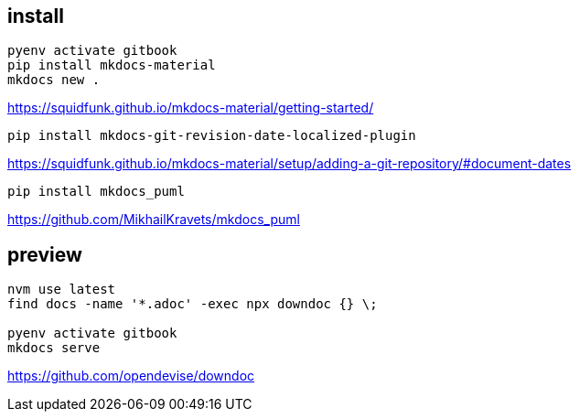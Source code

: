 
== install
----
pyenv activate gitbook
pip install mkdocs-material
mkdocs new .
----

https://squidfunk.github.io/mkdocs-material/getting-started/


----
pip install mkdocs-git-revision-date-localized-plugin

----
https://squidfunk.github.io/mkdocs-material/setup/adding-a-git-repository/#document-dates

----
pip install mkdocs_puml
----
https://github.com/MikhailKravets/mkdocs_puml

== preview
----
nvm use latest
find docs -name '*.adoc' -exec npx downdoc {} \;

pyenv activate gitbook
mkdocs serve
----

https://github.com/opendevise/downdoc
